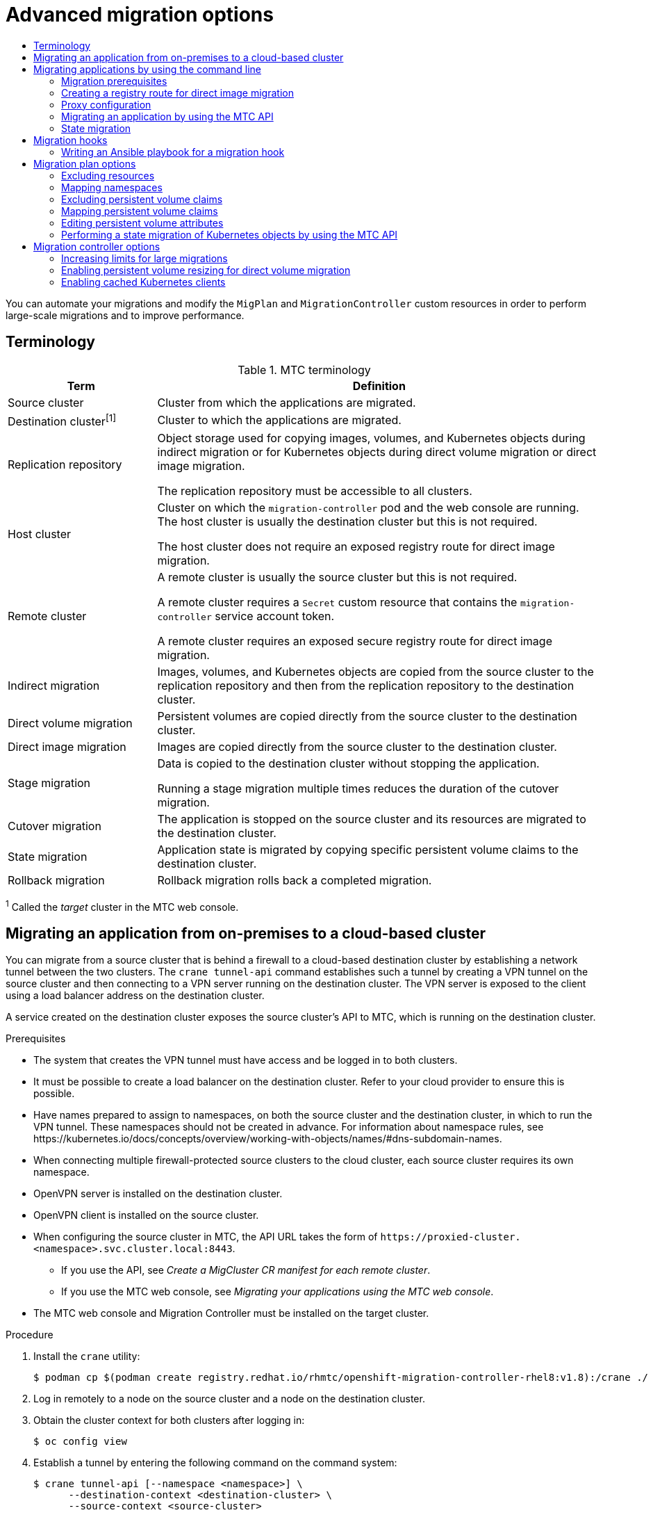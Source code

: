 :_mod-docs-content-type: ASSEMBLY
[id="advanced-migration-options-3-4"]
= Advanced migration options
// The {product-title} attribute provides the context-sensitive name of the relevant OpenShift distribution, for example, "OpenShift Container Platform" or "OKD". The {product-version} attribute provides the product version relative to the distribution, for example "4.9".
// {product-title} and {product-version} are parsed when AsciiBinder queries the _distro_map.yml file in relation to the base branch of a pull request.
// See https://github.com/openshift/openshift-docs/blob/main/contributing_to_docs/doc_guidelines.adoc#product-name-and-version for more information on this topic.
// Other common attributes are defined in the following lines:
:data-uri:
:icons:
:experimental:
:toc: macro
:toc-title:
:imagesdir: images
:prewrap!:
:op-system-first: Red Hat Enterprise Linux CoreOS (RHCOS)
:op-system: RHCOS
:op-system-lowercase: rhcos
:op-system-base: RHEL
:op-system-base-full: Red Hat Enterprise Linux (RHEL)
:op-system-version: 8.x
:tsb-name: Template Service Broker
:kebab: image:kebab.png[title="Options menu"]
:rh-openstack-first: Red Hat OpenStack Platform (RHOSP)
:rh-openstack: RHOSP
:ai-full: Assisted Installer
:ai-version: 2.3
:cluster-manager-first: Red Hat OpenShift Cluster Manager
:cluster-manager: OpenShift Cluster Manager
:cluster-manager-url: link:https://console.redhat.com/openshift[OpenShift Cluster Manager Hybrid Cloud Console]
:cluster-manager-url-pull: link:https://console.redhat.com/openshift/install/pull-secret[pull secret from the Red Hat OpenShift Cluster Manager]
:insights-advisor-url: link:https://console.redhat.com/openshift/insights/advisor/[Insights Advisor]
:hybrid-console: Red Hat Hybrid Cloud Console
:hybrid-console-second: Hybrid Cloud Console
:oadp-first: OpenShift API for Data Protection (OADP)
:oadp-full: OpenShift API for Data Protection
:oc-first: pass:quotes[OpenShift CLI (`oc`)]
:product-registry: OpenShift image registry
:rh-storage-first: Red Hat OpenShift Data Foundation
:rh-storage: OpenShift Data Foundation
:rh-rhacm-first: Red Hat Advanced Cluster Management (RHACM)
:rh-rhacm: RHACM
:rh-rhacm-version: 2.8
:sandboxed-containers-first: OpenShift sandboxed containers
:sandboxed-containers-operator: OpenShift sandboxed containers Operator
:sandboxed-containers-version: 1.3
:sandboxed-containers-version-z: 1.3.3
:sandboxed-containers-legacy-version: 1.3.2
:cert-manager-operator: cert-manager Operator for Red Hat OpenShift
:secondary-scheduler-operator-full: Secondary Scheduler Operator for Red Hat OpenShift
:secondary-scheduler-operator: Secondary Scheduler Operator
// Backup and restore
:velero-domain: velero.io
:velero-version: 1.11
:launch: image:app-launcher.png[title="Application Launcher"]
:mtc-short: MTC
:mtc-full: Migration Toolkit for Containers
:mtc-version: 1.8
:mtc-version-z: 1.8.0
// builds (Valid only in 4.11 and later)
:builds-v2title: Builds for Red Hat OpenShift
:builds-v2shortname: OpenShift Builds v2
:builds-v1shortname: OpenShift Builds v1
//gitops
:gitops-title: Red Hat OpenShift GitOps
:gitops-shortname: GitOps
:gitops-ver: 1.1
:rh-app-icon: image:red-hat-applications-menu-icon.jpg[title="Red Hat applications"]
//pipelines
:pipelines-title: Red Hat OpenShift Pipelines
:pipelines-shortname: OpenShift Pipelines
:pipelines-ver: pipelines-1.12
:pipelines-version-number: 1.12
:tekton-chains: Tekton Chains
:tekton-hub: Tekton Hub
:artifact-hub: Artifact Hub
:pac: Pipelines as Code
//odo
:odo-title: odo
//OpenShift Kubernetes Engine
:oke: OpenShift Kubernetes Engine
//OpenShift Platform Plus
:opp: OpenShift Platform Plus
//openshift virtualization (cnv)
:VirtProductName: OpenShift Virtualization
:VirtVersion: 4.14
:KubeVirtVersion: v0.59.0
:HCOVersion: 4.14.0
:CNVNamespace: openshift-cnv
:CNVOperatorDisplayName: OpenShift Virtualization Operator
:CNVSubscriptionSpecSource: redhat-operators
:CNVSubscriptionSpecName: kubevirt-hyperconverged
:delete: image:delete.png[title="Delete"]
//distributed tracing
:DTProductName: Red Hat OpenShift distributed tracing platform
:DTShortName: distributed tracing platform
:DTProductVersion: 2.9
:JaegerName: Red Hat OpenShift distributed tracing platform (Jaeger)
:JaegerShortName: distributed tracing platform (Jaeger)
:JaegerVersion: 1.47.0
:OTELName: Red Hat OpenShift distributed tracing data collection
:OTELShortName: distributed tracing data collection
:OTELOperator: Red Hat OpenShift distributed tracing data collection Operator
:OTELVersion: 0.81.0
:TempoName: Red Hat OpenShift distributed tracing platform (Tempo)
:TempoShortName: distributed tracing platform (Tempo)
:TempoOperator: Tempo Operator
:TempoVersion: 2.1.1
//logging
:logging-title: logging subsystem for Red Hat OpenShift
:logging-title-uc: Logging subsystem for Red Hat OpenShift
:logging: logging subsystem
:logging-uc: Logging subsystem
//serverless
:ServerlessProductName: OpenShift Serverless
:ServerlessProductShortName: Serverless
:ServerlessOperatorName: OpenShift Serverless Operator
:FunctionsProductName: OpenShift Serverless Functions
//service mesh v2
:product-dedicated: Red Hat OpenShift Dedicated
:product-rosa: Red Hat OpenShift Service on AWS
:SMProductName: Red Hat OpenShift Service Mesh
:SMProductShortName: Service Mesh
:SMProductVersion: 2.4.4
:MaistraVersion: 2.4
//Service Mesh v1
:SMProductVersion1x: 1.1.18.2
//Windows containers
:productwinc: Red Hat OpenShift support for Windows Containers
// Red Hat Quay Container Security Operator
:rhq-cso: Red Hat Quay Container Security Operator
// Red Hat Quay
:quay: Red Hat Quay
:sno: single-node OpenShift
:sno-caps: Single-node OpenShift
//TALO and Redfish events Operators
:cgu-operator-first: Topology Aware Lifecycle Manager (TALM)
:cgu-operator-full: Topology Aware Lifecycle Manager
:cgu-operator: TALM
:redfish-operator: Bare Metal Event Relay
//Formerly known as CodeReady Containers and CodeReady Workspaces
:openshift-local-productname: Red Hat OpenShift Local
:openshift-dev-spaces-productname: Red Hat OpenShift Dev Spaces
// Factory-precaching-cli tool
:factory-prestaging-tool: factory-precaching-cli tool
:factory-prestaging-tool-caps: Factory-precaching-cli tool
:openshift-networking: Red Hat OpenShift Networking
// TODO - this probably needs to be different for OKD
//ifdef::openshift-origin[]
//:openshift-networking: OKD Networking
//endif::[]
// logical volume manager storage
:lvms-first: Logical volume manager storage (LVM Storage)
:lvms: LVM Storage
//Operator SDK version
:osdk_ver: 1.31.0
//Operator SDK version that shipped with the previous OCP 4.x release
:osdk_ver_n1: 1.28.0
//Next-gen (OCP 4.14+) Operator Lifecycle Manager, aka "v1"
:olmv1: OLM 1.0
:olmv1-first: Operator Lifecycle Manager (OLM) 1.0
:ztp-first: GitOps Zero Touch Provisioning (ZTP)
:ztp: GitOps ZTP
:3no: three-node OpenShift
:3no-caps: Three-node OpenShift
:run-once-operator: Run Once Duration Override Operator
// Web terminal
:web-terminal-op: Web Terminal Operator
:devworkspace-op: DevWorkspace Operator
:secrets-store-driver: Secrets Store CSI driver
:secrets-store-operator: Secrets Store CSI Driver Operator
//AWS STS
:sts-first: Security Token Service (STS)
:sts-full: Security Token Service
:sts-short: STS
//Cloud provider names
//AWS
:aws-first: Amazon Web Services (AWS)
:aws-full: Amazon Web Services
:aws-short: AWS
//GCP
:gcp-first: Google Cloud Platform (GCP)
:gcp-full: Google Cloud Platform
:gcp-short: GCP
//alibaba cloud
:alibaba: Alibaba Cloud
// IBM Cloud VPC
:ibmcloudVPCProductName: IBM Cloud VPC
:ibmcloudVPCRegProductName: IBM(R) Cloud VPC
// IBM Cloud
:ibm-cloud-bm: IBM Cloud Bare Metal (Classic)
:ibm-cloud-bm-reg: IBM Cloud(R) Bare Metal (Classic)
// IBM Power
:ibmpowerProductName: IBM Power
:ibmpowerRegProductName: IBM(R) Power
// IBM zSystems
:ibmzProductName: IBM Z
:ibmzRegProductName: IBM(R) Z
:linuxoneProductName: IBM(R) LinuxONE
//Azure
:azure-full: Microsoft Azure
:azure-short: Azure
//vSphere
:vmw-full: VMware vSphere
:vmw-short: vSphere
//Oracle
:oci-first: Oracle(R) Cloud Infrastructure
:oci: OCI
:ocvs-first: Oracle(R) Cloud VMware Solution (OCVS)
:ocvs: OCVS
:context: advanced-migration-options-3-4
:advanced-migration-options-3-4:

toc::[]

You can automate your migrations and modify the `MigPlan` and `MigrationController` custom resources in order to perform large-scale migrations and to improve performance.

:leveloffset: +1

// Module included in the following assemblies:
//
// * migrating_from_ocp_3_to_4/about-mtc-3-4.adoc
// * migrating_from_ocp_3_to_4/advanced-migration-options-3-4.adoc
// * migration_toolkit_for_containers/about-mtc.adoc
// * migration_toolkit_for_containers/advanced-migration-options-mtc.adoc

[id="migration-terminology_{context}"]
= Terminology

[cols="1,3a", options="header"]
.{mtc-short} terminology
|===
|Term |Definition
|Source cluster |Cluster from which the applications are migrated.
|Destination cluster^[1]^ |Cluster to which the applications are migrated.
|Replication repository |Object storage used for copying images, volumes, and Kubernetes objects during indirect migration or for Kubernetes objects during direct volume migration or direct image migration.

The replication repository must be accessible to all clusters.

|Host cluster |Cluster on which the `migration-controller` pod and the web console are running. The host cluster is usually the destination cluster but this is not required.

The host cluster does not require an exposed registry route for direct image migration.
|Remote cluster |A remote cluster is usually the source cluster but this is not required.

A remote cluster requires a `Secret` custom resource that contains the `migration-controller` service account token.

A remote cluster requires an exposed secure registry route for direct image migration.

|Indirect migration |Images, volumes, and Kubernetes objects are copied from the source cluster to the replication repository and then from the replication repository to the destination cluster.
|Direct volume migration |Persistent volumes are copied directly from the source cluster to the destination cluster.
|Direct image migration |Images are copied directly from the source cluster to the destination cluster.
|Stage migration |Data is copied to the destination cluster without stopping the application.

Running a stage migration multiple times reduces the duration of the cutover migration.
|Cutover migration |The application is stopped on the source cluster and its resources are migrated to the destination cluster.
|State migration |Application state is migrated by copying specific persistent volume claims to the destination cluster.
|Rollback migration |Rollback migration rolls back a completed migration.
|===
^1^  Called the _target_ cluster in the {mtc-short} web console.

:leveloffset!:

:leveloffset: +1

// Module included in the following assemblies:
//
// * migrating_from_ocp_3_to_4/advanced-migration-options-3-4.adoc
// * migration_toolkit_for_containers/advanced-migration-options-mtc.adoc
:_mod-docs-content-type: PROCEDURE
[id="migration-migrating-applications-on-prem-to-cloud_{context}"]
= Migrating an application from on-premises to a cloud-based cluster

You can migrate from a source cluster that is behind a firewall to a cloud-based destination cluster by establishing a network tunnel between the two clusters. The `crane tunnel-api` command establishes such a tunnel by creating a VPN tunnel on the source cluster and then connecting to a VPN server running on the destination cluster. The VPN server is exposed to the client using a load balancer address on the destination cluster.

A service created on the destination cluster exposes the source cluster's API to {mtc-short}, which is running on the destination cluster.

.Prerequisites

* The system that creates the VPN tunnel must have access and be logged in to both clusters.
* It must be possible to create a load balancer on the destination cluster. Refer to your cloud provider to ensure this is possible.
* Have names prepared to assign to namespaces, on both the source cluster and the destination cluster, in which to run the VPN tunnel. These namespaces should not be created in advance. For information about namespace rules, see \https://kubernetes.io/docs/concepts/overview/working-with-objects/names/#dns-subdomain-names.
* When connecting multiple firewall-protected source clusters to the cloud cluster, each source cluster requires its own namespace.
* OpenVPN server is installed on the destination cluster.
* OpenVPN client is installed on the source cluster.
* When configuring the source cluster in {mtc-short}, the API URL takes the form of `\https://proxied-cluster.<namespace>.svc.cluster.local:8443`.
** If you use the API, see _Create a MigCluster CR manifest for each remote cluster_.
** If you use the {mtc-short} web console, see _Migrating your applications using the {mtc-short} web console_.
* The {mtc-short} web console and Migration Controller must be installed on the target cluster.

.Procedure

. Install the `crane` utility:
+
[source,terminal,subs=attributes+]
----
$ podman cp $(podman create registry.redhat.io/rhmtc/openshift-migration-controller-rhel8:v{mtc-version}):/crane ./
----
. Log in remotely to a node on the source cluster and a node on the destination cluster.

. Obtain the cluster context for both clusters after logging in:
+
[source,terminal,subs="+quotes"]
----
$ oc config view
----

. Establish a tunnel by entering the following command on the command system:
+
[source,terminal,sub="+quotes"]
----
$ crane tunnel-api [--namespace <namespace>] \
      --destination-context <destination-cluster> \
      --source-context <source-cluster>
----
+
If you don't specify a namespace, the command uses the default value `openvpn`.
+
For example:
+
[source,terminal,subs="+quotes"]
----
$ crane tunnel-api --namespace my_tunnel \
      --destination-context openshift-migration/c131-e-us-east-containers-cloud-ibm-com/admin \
      --source-context default/192-168-122-171-nip-io:8443/admin
----
+
[TIP]
====
See all available parameters for the `crane tunnel-api` command by entering `crane tunnel-api --help`.
====
+
The command generates TSL/SSL Certificates. This process might take several minutes. A message appears when the process completes.
+
The OpenVPN server starts on the destination cluster and the OpenVPN client starts on the source cluster.
+
After a few minutes, the load balancer resolves on the source node.
+
[TIP]
====
You can view the log for the OpenVPN pods to check the status of this process by entering the following commands with root privileges:

[source,terminal,subs="+quotes"]
----
# oc get po -n <namespace>
----

.Example output
[source,terminal]
----
NAME            READY     STATUS      RESTARTS    AGE
<pod_name>    2/2       Running     0           44s
----

[source,terminal,subs="+quotes"]
----
# oc logs -f -n <namespace> <pod_name> -c openvpn
----
When the address of the load balancer is resolved, the message `Initialization Sequence Completed` appears at the end of the log.
====

. On the OpenVPN server, which is on a destination control node, verify that the `openvpn` service and the `proxied-cluster` service are running:
+
[source,terminal,subs="+quotes"]
----
$ oc get service -n <namespace>
----

. On the source node, get the service account (SA) token for the migration controller:
+
[source,terminal]
----
# oc sa get-token -n openshift-migration migration-controller
----

. Open the {mtc-short} web console and add the source cluster, using the following values:
+
* *Cluster name*: The source cluster name.
* *URL*: `proxied-cluster.<namespace>.svc.cluster.local:8443`. If you did not define a value for `<namespace>`, use `openvpn`.
* *Service account token*: The token of the migration controller service account.
* *Exposed route host to image registry*: `proxied-cluster.<namespace>.svc.cluster.local:5000`. If you did not define a value for `<namespace>`, use `openvpn`.

After {mtc-short} has successfully validated the connection, you can proceed to create and run a migration plan. The namespace for the source cluster should appear in the list of namespaces.

:leveloffset!:

[role="_additional-resources"]
.Additional resources
* For information about creating a MigCluster CR manifest for each remote cluster, see xref:../migrating_from_ocp_3_to_4/advanced-migration-options-3-4.adoc#migration-migrating-applications-api_advanced-migration-options-3-4[Migrating an application by using the {mtc-short} API].
* For information about adding a cluster using the web console, see xref:../migrating_from_ocp_3_to_4/migrating-applications-3-4.adoc#migrating-applications-mtc-web-console_migrating-applications-3-4[Migrating your applications by using the {mtc-short} web console]

[id="migrating-applications-cli_{context}"]
== Migrating applications by using the command line

You can migrate applications with the {mtc-short} API by using the command line interface (CLI) in order to automate the migration.

:leveloffset: +2

// Module included in the following assemblies:
//
// * migrating_from_ocp_3_to_4/migrating-applications-3-4.adoc
// * migrating_from_ocp_3_to_4/advanced-migration-options-3-4.adoc
// * migration_toolkit_for_containers/migrating-applications-with-mtc
// * migration_toolkit_for_containers/advanced-migration-options-mtc.adoc

[id="migration-prerequisites_{context}"]
= Migration prerequisites

* You must be logged in as a user with `cluster-admin` privileges on all clusters.

.Direct image migration

* You must ensure that the secure {product-registry} of the source cluster is exposed.
* You must create a route to the exposed registry.

.Direct volume migration

* If your clusters use proxies, you must configure an Stunnel TCP proxy.

.Internal images

* If your application uses internal images from the `openshift` namespace, you must ensure that the required versions of the images are present on the target cluster.
+
You can manually update an image stream tag in order to use a deprecated {product-title} 3 image on an {product-title} {product-version} cluster.

.Clusters

* The source cluster must be upgraded to the latest {mtc-short} z-stream release.
* The {mtc-short} version must be the same on all clusters.

.Network

* The clusters have unrestricted network access to each other and to the replication repository.
* If you copy the persistent volumes with `move`, the clusters must have unrestricted network access to the remote volumes.
* You must enable the following ports on an {product-title} 3 cluster:
** `8443` (API server)
** `443` (routes)
** `53` (DNS)
* You must enable the following ports on an {product-title} 4 cluster:
** `6443` (API server)
** `443` (routes)
** `53` (DNS)
* You must enable port `443` on the replication repository if you are using TLS.

.Persistent volumes (PVs)

* The PVs must be valid.
* The PVs must be bound to persistent volume claims.
* If you use snapshots to copy the PVs, the following additional prerequisites apply:
** The cloud provider must support snapshots.
** The PVs must have the same cloud provider.
** The PVs must be located in the same geographic region.
** The PVs must have the same storage class.

:leveloffset!:
:leveloffset: +2

// Module included in the following assemblies:
//
// * migrating_from_ocp_3_to_4/advanced-migration-options-3-4.adoc
// * migration_toolkit_for_containers/advanced-migration-options-mtc.adoc

:_mod-docs-content-type: PROCEDURE
[id="migration-creating-registry-route-for-dim_{context}"]
= Creating a registry route for direct image migration

For direct image migration, you must create a route to the exposed {product-registry} on all remote clusters.

.Prerequisites

* The {product-registry} must be exposed to external traffic on all remote clusters.
+
The {product-title} 4 registry is exposed by default.
+
The {product-title} 3 registry must be link:https://docs.openshift.com/container-platform/3.11/install_config/registry/securing_and_exposing_registry.html#exposing-the-registry[exposed manually].

.Procedure

* To create a route to an {product-title} 3 registry, run the following command:
+
[source,terminal]
----
$ oc create route passthrough --service=docker-registry -n default
----

* To create a route to an {product-title} 4 registry, run the following command:
+
[source,terminal]
----
$ oc create route passthrough --service=image-registry -n openshift-image-registry
----

:leveloffset!:
:leveloffset: +2

// Module included in the following assemblies:
//
// * migrating_from_ocp_3_to_4/installing-3-4.adoc
// * migrating_from_ocp_3_to_4/installing-restricted-3-4.adoc
// * migration_toolkit_for_containers/installing-mtc.adoc
// * migration_toolkit_for_containers/installing-mtc-restricted.adoc

:_mod-docs-content-type: CONCEPT
[id="migration-about-configuring-proxies_{context}"]
= Proxy configuration

For {product-title} 4.1 and earlier versions, you must configure proxies in the `MigrationController` custom resource (CR) manifest after you install the {mtc-full} Operator because these versions do not support a cluster-wide `proxy` object.

For {product-title} 4.2 to {product-version}, the {mtc-full} ({mtc-short}) inherits the cluster-wide proxy settings. You can change the proxy parameters if you want to override the cluster-wide proxy settings.

[id="direct-volume-migration_{context}"]
== Direct volume migration

Direct Volume Migration (DVM) was introduced in MTC 1.4.2. DVM supports only one proxy. The source cluster cannot access the route of the target cluster if the target cluster is also behind a proxy.

If you want to perform a DVM from a source cluster behind a proxy, you must configure a TCP proxy that works at the transport layer and forwards the SSL connections transparently without decrypting and re-encrypting them with their own SSL certificates. A Stunnel proxy is an example of such a proxy.

[id="tcp-proxy-setup-for-dvm_{context}"]
=== TCP proxy setup for DVM

You can set up a direct connection between the source and the target cluster through a TCP proxy and configure the `stunnel_tcp_proxy` variable in the `MigrationController` CR to use the proxy:

[source, yaml]
----
apiVersion: migration.openshift.io/v1alpha1
kind: MigrationController
metadata:
  name: migration-controller
  namespace: openshift-migration
spec:
  [...]
  stunnel_tcp_proxy: http://username:password@ip:port
----

Direct volume migration (DVM) supports only basic authentication for the proxy. Moreover, DVM works only from behind proxies that can tunnel a TCP connection transparently. HTTP/HTTPS proxies in man-in-the-middle mode do not work. The existing cluster-wide proxies might not support this behavior. As a result, the proxy settings for DVM are intentionally kept different from the usual proxy configuration in {mtc-short}.

[id="why-tcp-proxy-instead-of-an-http-https-proxy_{context}"]
=== Why use a TCP proxy instead of an HTTP/HTTPS proxy?

You can enable DVM by running Rsync between the source and the target cluster over an OpenShift route.  Traffic is encrypted using Stunnel, a TCP proxy. The Stunnel running on the source cluster initiates a TLS connection with the target Stunnel and transfers data over an encrypted channel.

Cluster-wide HTTP/HTTPS proxies in OpenShift are usually configured in man-in-the-middle mode where they negotiate their own TLS session with the outside servers. However, this does not work with Stunnel. Stunnel requires that its TLS session be untouched by the proxy, essentially making the proxy a transparent tunnel which simply forwards the TCP connection as-is. Therefore, you must use a TCP proxy.

[id="dvm-known-issues_{context}"]
=== Known issue

.Migration fails with error `Upgrade request required`

The migration Controller uses the SPDY protocol to execute commands within remote pods. If the remote cluster is behind a proxy or a firewall that does not support the SPDY protocol, the migration controller fails to execute remote commands. The migration fails with the error message `Upgrade request required`.
Workaround: Use a proxy that supports the SPDY protocol.

In addition to supporting the SPDY protocol, the proxy or firewall also must pass the `Upgrade` HTTP header to the API server. The client uses this header to open a websocket connection with the API server. If the `Upgrade` header is blocked by the proxy or firewall, the migration fails with the error message `Upgrade request required`.
Workaround: Ensure that the proxy forwards the `Upgrade` header.

[id="tuning-network-policies-for-migrations_{context}"]
== Tuning network policies for migrations

OpenShift supports restricting traffic to or from pods using _NetworkPolicy_ or _EgressFirewalls_ based on the network plugin used by the cluster. If any of the source namespaces involved in a migration use such mechanisms to restrict network traffic to pods, the restrictions might inadvertently stop traffic to Rsync pods during migration.

Rsync pods running on both the source and the target clusters must connect to each other over an OpenShift Route. Existing _NetworkPolicy_ or _EgressNetworkPolicy_ objects can be configured to automatically exempt Rsync pods from these traffic restrictions.

[id="dvm-network-policy-configuration_{context}"]
=== NetworkPolicy configuration

[id="egress-traffic-from-rsync-pods_{context}"]
==== Egress traffic from Rsync pods

You can use the unique labels of Rsync pods to allow egress traffic to pass from them if the `NetworkPolicy` configuration in the source or destination namespaces blocks this type of traffic. The following policy allows *all* egress traffic from Rsync pods in the namespace:

[source, yaml]
----
apiVersion: networking.k8s.io/v1
kind: NetworkPolicy
metadata:
  name: allow-all-egress-from-rsync-pods
spec:
  podSelector:
    matchLabels:
      owner: directvolumemigration
      app: directvolumemigration-rsync-transfer
  egress:
  - {}
  policyTypes:
  - Egress
----

[id="ingress-traffic-to-rsync-pods_{context}"]
==== Ingress traffic to Rsync pods

[source, yaml]
----
apiVersion: networking.k8s.io/v1
kind: NetworkPolicy
metadata:
  name: allow-all-egress-from-rsync-pods
spec:
  podSelector:
    matchLabels:
      owner: directvolumemigration
      app: directvolumemigration-rsync-transfer
  ingress:
  - {}
  policyTypes:
  - Ingress
----

[id="egressnetworkpolicy-config_{context}"]
=== EgressNetworkPolicy configuration

The `EgressNetworkPolicy` object or _Egress Firewalls_ are OpenShift constructs designed to block egress traffic leaving the cluster.

Unlike the `NetworkPolicy` object, the Egress Firewall works at a project level because it applies to all pods in the namespace. Therefore, the unique labels of Rsync pods do not exempt only Rsync pods from the restrictions. However, you can add the CIDR ranges of the source or target cluster to the _Allow_ rule of the policy so that a direct connection can be setup between two clusters.

Based on which cluster the Egress Firewall is present in, you can add the CIDR range of the other cluster to allow egress traffic between the two:

[source, yaml]
----
apiVersion: network.openshift.io/v1
kind: EgressNetworkPolicy
metadata:
  name: test-egress-policy
  namespace: <namespace>
spec:
  egress:
  - to:
      cidrSelector: <cidr_of_source_or_target_cluster>
    type: Deny
----

[id="choosing-alternate-endpoints-for-data-transfer_{context}"]
=== Choosing alternate endpoints for data transfer

By default, DVM uses an {product-title} route as an endpoint to transfer PV data to destination clusters. You can choose another type of supported endpoint, if cluster topologies allow.

For each cluster, you can configure an endpoint by setting the `rsync_endpoint_type` variable on the appropriate *destination* cluster in your `MigrationController` CR:

[source, yaml]
----
apiVersion: migration.openshift.io/v1alpha1
kind: MigrationController
metadata:
  name: migration-controller
  namespace: openshift-migration
spec:
  [...]
  rsync_endpoint_type: [NodePort|ClusterIP|Route]
----

[id="configuring-supplemental-groups-for-rsync-pods_{context}"]
=== Configuring supplemental groups for Rsync pods
When your PVCs use a shared storage, you can configure the access to that storage by adding supplemental groups to Rsync pod definitions in order for the pods to allow access:

.Supplementary groups for Rsync pods
[option="header"]
|===
|Variable|Type|Default|Description

|`src_supplemental_groups`
|string
|Not set
|Comma-separated list of supplemental groups for source Rsync pods

|`target_supplemental_groups`
|string
|Not set
|Comma-separated list of supplemental groups for target Rsync pods
|===

.Example usage

The `MigrationController` CR can be updated to set values for these supplemental groups:

[source, yaml]
----
spec:
  src_supplemental_groups: "1000,2000"
  target_supplemental_groups: "2000,3000"
----

:leveloffset!:
:leveloffset: +3

// Module included in the following assemblies:
//
// * migrating_from_ocp_3_to_4/installing-3-4.adoc
// * migrating_from_ocp_3_to_4/installing-restricted-3-4.adoc
// * migration_toolkit_for_containers/installing-mtc.adoc
// * migration_toolkit_for_containers/installing-mtc-restricted.adoc

:_mod-docs-content-type: PROCEDURE
[id="migration-configuring-proxies_{context}"]
= Configuring proxies

.Prerequisites

* You must be logged in as a user with `cluster-admin` privileges on all clusters.

.Procedure

. Get the `MigrationController` CR manifest:
+
[source,terminal]
----
$ oc get migrationcontroller <migration_controller> -n openshift-migration
----

. Update the proxy parameters:
+
[source,yaml]
----
apiVersion: migration.openshift.io/v1alpha1
kind: MigrationController
metadata:
  name: <migration_controller>
  namespace: openshift-migration
...
spec:
  stunnel_tcp_proxy: http://<username>:<password>@<ip>:<port> <1>
  noProxy: example.com <2>
----
<1> Stunnel proxy URL for direct volume migration.
<2> Comma-separated list of destination domain names, domains, IP addresses, or other network CIDRs to exclude proxying.
+
Preface a domain with `.` to match subdomains only. For example, `.y.com` matches `x.y.com`, but not `y.com`. Use `*` to bypass proxy for all destinations.
If you scale up workers that are not included in the network defined by the `networking.machineNetwork[].cidr` field from the installation configuration, you must add them to this list to prevent connection issues.
+
This field is ignored if neither the `httpProxy` nor the `httpsProxy` field is set.

. Save the manifest as `migration-controller.yaml`.
. Apply the updated manifest:
+
[source,terminal]
----
$ oc replace -f migration-controller.yaml -n openshift-migration
----

:leveloffset!:
:leveloffset: +2

// Module included in the following assemblies:
//
// * migrating_from_ocp_3_to_4/advanced-migration-options-3-4.adoc
// * migration_toolkit_for_containers/advanced-migration-options-mtc.adoc

:_mod-docs-content-type: PROCEDURE
[id="migration-migrating-applications-api_{context}"]
= Migrating an application by using the {mtc-short} API

You can migrate an application from the command line by using the {mtc-full} ({mtc-short}) API.

.Procedure

. Create a `MigCluster` CR manifest for the host cluster:
+
[source,yaml]
----
$ cat << EOF | oc apply -f -
apiVersion: migration.openshift.io/v1alpha1
kind: MigCluster
metadata:
  name: <host_cluster>
  namespace: openshift-migration
spec:
  isHostCluster: true
EOF
----

. Create a `Secret` object manifest for each remote cluster:
+
[source,yaml]
----
$ cat << EOF | oc apply -f -
apiVersion: v1
kind: Secret
metadata:
  name: <cluster_secret>
  namespace: openshift-config
type: Opaque
data:
  saToken: <sa_token> <1>
EOF
----
<1> Specify the base64-encoded `migration-controller` service account (SA) token of the remote cluster. You can obtain the token by running the following command:
+
[source,terminal]
----
$ oc sa get-token migration-controller -n openshift-migration | base64 -w 0
----

. Create a `MigCluster` CR manifest for each remote cluster:
+
[source,yaml]
----
$ cat << EOF | oc apply -f -
apiVersion: migration.openshift.io/v1alpha1
kind: MigCluster
metadata:
  name: <remote_cluster> <1>
  namespace: openshift-migration
spec:
  exposedRegistryPath: <exposed_registry_route> <2>
  insecure: false <3>
  isHostCluster: false
  serviceAccountSecretRef:
    name: <remote_cluster_secret> <4>
    namespace: openshift-config
  url: <remote_cluster_url> <5>
EOF
----
<1> Specify the `Cluster` CR of the remote cluster.
<2> Optional: For direct image migration, specify the exposed registry route.
<3> SSL verification is enabled if `false`. CA certificates are not required or checked if `true`.
<4> Specify the `Secret` object of the remote cluster.
<5> Specify the URL of the remote cluster.

. Verify that all clusters are in a `Ready` state:
+
[source,terminal]
----
$ oc describe cluster <cluster>
----

. Create a `Secret` object manifest for the replication repository:
+
[source,yaml]
----
$ cat << EOF | oc apply -f -
apiVersion: v1
kind: Secret
metadata:
  namespace: openshift-config
  name: <migstorage_creds>
type: Opaque
data:
  aws-access-key-id: <key_id_base64> <1>
  aws-secret-access-key: <secret_key_base64> <2>
EOF
----
<1> Specify the key ID in base64 format.
<2> Specify the secret key in base64 format.
+
AWS credentials are base64-encoded by default. For other storage providers, you must encode your credentials by running the following command with each key:
+
[source,terminal]
----
$ echo -n "<key>" | base64 -w 0 <1>
----
<1> Specify the key ID or the secret key. Both keys must be base64-encoded.

. Create a `MigStorage` CR manifest for the replication repository:
+
[source,yaml]
----
$ cat << EOF | oc apply -f -
apiVersion: migration.openshift.io/v1alpha1
kind: MigStorage
metadata:
  name: <migstorage>
  namespace: openshift-migration
spec:
  backupStorageConfig:
    awsBucketName: <bucket> <1>
    credsSecretRef:
      name: <storage_secret> <2>
      namespace: openshift-config
  backupStorageProvider: <storage_provider> <3>
  volumeSnapshotConfig:
    credsSecretRef:
      name: <storage_secret> <4>
      namespace: openshift-config
  volumeSnapshotProvider: <storage_provider> <5>
EOF
----
<1> Specify the bucket name.
<2> Specify the `Secrets` CR of the object storage. You must ensure that the credentials stored in the `Secrets` CR of the object storage are correct.
<3> Specify the storage provider.
<4> Optional: If you are copying data by using snapshots, specify the `Secrets` CR of the object storage. You must ensure that the credentials stored in the `Secrets` CR of the object storage are correct.
<5> Optional: If you are copying data by using snapshots, specify the storage provider.

. Verify that the `MigStorage` CR is in a `Ready` state:
+
[source,terminal]
----
$ oc describe migstorage <migstorage>
----

. Create a `MigPlan` CR manifest:
+
[source,yaml]
----
$ cat << EOF | oc apply -f -
apiVersion: migration.openshift.io/v1alpha1
kind: MigPlan
metadata:
  name: <migplan>
  namespace: openshift-migration
spec:
  destMigClusterRef:
    name: <host_cluster>
    namespace: openshift-migration
  indirectImageMigration: true <1>
  indirectVolumeMigration: true <2>
  migStorageRef:
    name: <migstorage> <3>
    namespace: openshift-migration
  namespaces:
    - <source_namespace_1> <4>
    - <source_namespace_2>
    - <source_namespace_3>:<destination_namespace> <5>
  srcMigClusterRef:
    name: <remote_cluster> <6>
    namespace: openshift-migration
EOF
----
<1> Direct image migration is enabled if `false`.
<2> Direct volume migration is enabled if `false`.
<3> Specify the name of the `MigStorage` CR instance.
<4> Specify one or more source namespaces. By default, the destination namespace has the same name.
<5> Specify a destination namespace if it is different from the source namespace.
<6> Specify the name of the source cluster `MigCluster` instance.

. Verify that the `MigPlan` instance is in a `Ready` state:
+
[source,terminal]
----
$ oc describe migplan <migplan> -n openshift-migration
----

. Create a `MigMigration` CR manifest to start the migration defined in the `MigPlan` instance:
+
[source,yaml]
----
$ cat << EOF | oc apply -f -
apiVersion: migration.openshift.io/v1alpha1
kind: MigMigration
metadata:
  name: <migmigration>
  namespace: openshift-migration
spec:
  migPlanRef:
    name: <migplan> <1>
    namespace: openshift-migration
  quiescePods: true <2>
  stage: false <3>
  rollback: false <4>
EOF
----
<1> Specify the `MigPlan` CR name.
<2> The pods on the source cluster are stopped before migration if `true`.
<3> A stage migration, which copies most of the data without stopping the application, is performed if `true`.
<4> A completed migration is rolled back if `true`.

. Verify the migration by watching the `MigMigration` CR progress:
+
[source,terminal]
----
$ oc watch migmigration <migmigration> -n openshift-migration
----
+
The output resembles the following:
+
.Example output
+
[source,text]
----
Name:         c8b034c0-6567-11eb-9a4f-0bc004db0fbc
Namespace:    openshift-migration
Labels:       migration.openshift.io/migplan-name=django
Annotations:  openshift.io/touch: e99f9083-6567-11eb-8420-0a580a81020c
API Version:  migration.openshift.io/v1alpha1
Kind:         MigMigration
...
Spec:
  Mig Plan Ref:
    Name:       migplan
    Namespace:  openshift-migration
  Stage:        false
Status:
  Conditions:
    Category:              Advisory
    Last Transition Time:  2021-02-02T15:04:09Z
    Message:               Step: 19/47
    Reason:                InitialBackupCreated
    Status:                True
    Type:                  Running
    Category:              Required
    Last Transition Time:  2021-02-02T15:03:19Z
    Message:               The migration is ready.
    Status:                True
    Type:                  Ready
    Category:              Required
    Durable:               true
    Last Transition Time:  2021-02-02T15:04:05Z
    Message:               The migration registries are healthy.
    Status:                True
    Type:                  RegistriesHealthy
  Itinerary:               Final
  Observed Digest:         7fae9d21f15979c71ddc7dd075cb97061895caac5b936d92fae967019ab616d5
  Phase:                   InitialBackupCreated
  Pipeline:
    Completed:  2021-02-02T15:04:07Z
    Message:    Completed
    Name:       Prepare
    Started:    2021-02-02T15:03:18Z
    Message:    Waiting for initial Velero backup to complete.
    Name:       Backup
    Phase:      InitialBackupCreated
    Progress:
      Backup openshift-migration/c8b034c0-6567-11eb-9a4f-0bc004db0fbc-wpc44: 0 out of estimated total of 0 objects backed up (5s)
    Started:        2021-02-02T15:04:07Z
    Message:        Not started
    Name:           StageBackup
    Message:        Not started
    Name:           StageRestore
    Message:        Not started
    Name:           DirectImage
    Message:        Not started
    Name:           DirectVolume
    Message:        Not started
    Name:           Restore
    Message:        Not started
    Name:           Cleanup
  Start Timestamp:  2021-02-02T15:03:18Z
Events:
  Type    Reason   Age                 From                     Message
  ----    ------   ----                ----                     -------
  Normal  Running  57s                 migmigration_controller  Step: 2/47
  Normal  Running  57s                 migmigration_controller  Step: 3/47
  Normal  Running  57s (x3 over 57s)   migmigration_controller  Step: 4/47
  Normal  Running  54s                 migmigration_controller  Step: 5/47
  Normal  Running  54s                 migmigration_controller  Step: 6/47
  Normal  Running  52s (x2 over 53s)   migmigration_controller  Step: 7/47
  Normal  Running  51s (x2 over 51s)   migmigration_controller  Step: 8/47
  Normal  Ready    50s (x12 over 57s)  migmigration_controller  The migration is ready.
  Normal  Running  50s                 migmigration_controller  Step: 9/47
  Normal  Running  50s                 migmigration_controller  Step: 10/47
----

:leveloffset!:
:leveloffset: +2

// Module included in the following assemblies:
//
// * migrating_from_ocp_3_to_4/advanced-migration-options-3-4.adoc
// * migration_toolkit_for_containers/advanced-migration-options-mtc.adoc

:_mod-docs-content-type: PROCEDURE
[id="migration-state-migration-cli_{context}"]
= State migration

You can perform repeatable, state-only migrations by using {mtc-full} ({mtc-short}) to migrate persistent volume claims (PVCs) that constitute an application's state. You migrate specified PVCs by excluding other PVCs from the migration plan. You can map the PVCs to ensure that the source and the target PVCs are synchronized. Persistent volume (PV) data is copied to the target cluster. The PV references are not moved, and the application pods continue to run on the source cluster.

State migration is specifically designed to be used in conjunction with external CD mechanisms, such as OpenShift Gitops. You can migrate application manifests using GitOps while migrating the state using {mtc-short}.

If you have a CI/CD pipeline, you can migrate stateless components by deploying them on the target cluster. Then you can migrate stateful components by using {mtc-short}.

You can perform a state migration between clusters or within the same cluster.

[IMPORTANT]
====
State migration migrates only the components that constitute an application's state. If you want to migrate an entire namespace, use stage or cutover migration.
====

.Prerequisites

* The state of the application on the source cluster is persisted in `PersistentVolumes` provisioned through `PersistentVolumeClaims`.

* The manifests of the application are available in a central repository that is accessible from both the source and the target clusters.


.Procedure

. Migrate persistent volume data from the source to the target cluster.
+
You can perform this step as many times as needed. The source application continues running.

. Quiesce the source application.
+
You can do this by setting the replicas of workload resources to `0`, either directly on the source cluster or by updating the manifests in GitHub and re-syncing the Argo CD application.

. Clone application manifests to the target cluster.
+
You can use Argo CD to clone the application manifests to the target cluster.

. Migrate the remaining volume data from the source to the target cluster.
+
Migrate any new data created by the application during the state migration process by performing a final data migration.

. If the cloned application is in a quiesced state, unquiesce it.

. Switch the DNS record to the target cluster to re-direct user traffic to the migrated application.

[NOTE]
====
{mtc-short} 1.6 cannot quiesce applications automatically when performing state migration. It can only migrate PV data. Therefore, you must use your CD mechanisms for quiescing or unquiescing applications.

{mtc-short} 1.7 introduces explicit Stage and Cutover flows. You can use staging to perform initial data transfers as many times as needed. Then you can perform a cutover, in which the source applications are quiesced automatically.
====

:leveloffset!:

[role="_additional-resources"]
[id="additional-resources-for-state-migration_{context}"]
[discrete]
=== Additional resources

* See xref:../migrating_from_ocp_3_to_4/advanced-migration-options-3-4.adoc#migration-excluding-pvcs_advanced-migration-options-3-4[Excluding PVCs from migration] to select PVCs for state migration.
* See xref:../migrating_from_ocp_3_to_4/advanced-migration-options-3-4.adoc#migration-mapping-pvcs_advanced-migration-options-3-4[Mapping PVCs] to migrate source PV data to provisioned PVCs on the destination cluster.
* See xref:../migrating_from_ocp_3_to_4/advanced-migration-options-3-4.adoc#migration-kubernetes-objects_advanced-migration-options-3-4[Migrating Kubernetes objects] to migrate the Kubernetes objects that constitute an application's state.

:leveloffset: +1

// Module included in the following assemblies:
//
// * migrating_from_ocp_3_to_4/advanced-migration-options-3-4.adoc
// * migration_toolkit_for_containers/advanced-migration-options-mtc.adoc

[id="migration-hooks_{context}"]
= Migration hooks

You can add up to four migration hooks to a single migration plan, with each hook running at a different phase of the migration. Migration hooks perform tasks such as customizing application quiescence, manually migrating unsupported data types, and updating applications after migration.

A migration hook runs on a source or a target cluster at one of the following migration steps:

* `PreBackup`: Before resources are backed up on the source cluster.
* `PostBackup`: After resources are backed up on the source cluster.
* `PreRestore`: Before resources are restored on the target cluster.
* `PostRestore`: After resources are restored on the target cluster.

You can create a hook by creating an Ansible playbook that runs with the default Ansible image or with a custom hook container.

.Ansible playbook

The Ansible playbook is mounted on a hook container as a config map. The hook container runs as a job, using the cluster, service account, and namespace specified in the `MigPlan` custom resource. The job continues to run until it reaches the default limit of 6 retries or a successful completion. This continues even if the initial pod is evicted or killed.

The default Ansible runtime image is `registry.redhat.io/rhmtc/openshift-migration-hook-runner-rhel7:{mtc-version}`. This image is based on the Ansible Runner image and includes `python-openshift` for Ansible Kubernetes resources and an updated `oc` binary.

.Custom hook container

You can use a custom hook container instead of the default Ansible image.

:leveloffset!:
:leveloffset: +2

// Module included in the following assemblies:
//
// * migrating_from_ocp_3_to_4/advanced-migration-options-3-4.adoc
// * migration_toolkit_for_containers/advanced-migration-options-mtc.adoc

[id="migration-writing-ansible-playbook-hook_{context}"]
= Writing an Ansible playbook for a migration hook

You can write an Ansible playbook to use as a migration hook. The hook is added to a migration plan by using the {mtc-short} web console or by specifying values for the `spec.hooks` parameters in the `MigPlan` custom resource (CR) manifest.

The Ansible playbook is mounted onto a hook container as a config map. The hook container runs as a job, using the cluster, service account, and namespace specified in the `MigPlan` CR. The hook container uses a specified service account token so that the tasks do not require authentication before they run in the cluster.

[id="migration-writing-ansible-playbook-hook-ansible-modules_{context}"]
== Ansible modules

You can use the Ansible `shell` module to run `oc` commands.

.Example `shell` module
[source,yaml]
----
- hosts: localhost
  gather_facts: false
  tasks:
  - name: get pod name
    shell: oc get po --all-namespaces
----

You can use `kubernetes.core` modules, such as `k8s_info`, to interact with Kubernetes resources.

.Example `k8s_facts` module
[source,yaml]
----
- hosts: localhost
  gather_facts: false
  tasks:
  - name: Get pod
    k8s_info:
      kind: pods
      api: v1
      namespace: openshift-migration
      name: "{{ lookup( 'env', 'HOSTNAME') }}"
    register: pods

  - name: Print pod name
    debug:
      msg: "{{ pods.resources[0].metadata.name }}"
----

You can use the `fail` module to produce a non-zero exit status in cases where a non-zero exit status would not normally be produced, ensuring that the success or failure of a hook is detected. Hooks run as jobs and the success or failure status of a hook is based on the exit status of the job container.

.Example `fail` module
[source,yaml]
----
- hosts: localhost
  gather_facts: false
  tasks:
  - name: Set a boolean
    set_fact:
      do_fail: true

  - name: "fail"
    fail:
      msg: "Cause a failure"
    when: do_fail
----

[id="migration-writing-ansible-playbook-hook-environment-variables_{context}"]
== Environment variables

The `MigPlan` CR name and migration namespaces are passed as environment variables to the hook container. These variables are accessed by using the `lookup` plugin.

.Example environment variables
[source,yaml]
----
- hosts: localhost
  gather_facts: false
  tasks:
  - set_fact:
      namespaces: "{{ (lookup( 'env', 'MIGRATION_NAMESPACES')).split(',') }}"

  - debug:
      msg: "{{ item }}"
    with_items: "{{ namespaces }}"

  - debug:
      msg: "{{ lookup( 'env', 'MIGRATION_PLAN_NAME') }}"
----

:leveloffset!:

[id="migration-plan-options_{context}"]
== Migration plan options

You can exclude, edit, and map components in the `MigPlan` custom resource (CR).

:leveloffset: +2

// Module included in the following assemblies:
//
// * migrating_from_ocp_3_to_4/advanced-migration-options-3-4.adoc
// * migration_toolkit_for_containers/advanced-migration-options-mtc.adoc

:_mod-docs-content-type: PROCEDURE
[id="migration-excluding-resources_{context}"]
= Excluding resources

You can exclude resources, for example, image streams, persistent volumes (PVs), or subscriptions, from a {mtc-full} ({mtc-short}) migration plan to reduce the resource load for migration or to migrate images or PVs with a different tool.

By default, the {mtc-short} excludes service catalog resources and Operator Lifecycle Manager (OLM) resources from migration. These resources are parts of the service catalog API group and the OLM API group, neither of which is supported for migration at this time.

.Procedure

. Edit the `MigrationController` custom resource manifest:
+
[source,terminal]
----
$ oc edit migrationcontroller <migration_controller> -n openshift-migration
----

. Update the `spec` section by adding parameters to exclude specific resources. For those resources that do not have their own exclusion parameters, add the `additional_excluded_resources` parameter:
+
[source,yaml]
----
apiVersion: migration.openshift.io/v1alpha1
kind: MigrationController
metadata:
  name: migration-controller
  namespace: openshift-migration
spec:
  disable_image_migration: true <1>
  disable_pv_migration: true <2>
  additional_excluded_resources: <3>
  - resource1
  - resource2
  ...
----
<1> Add `disable_image_migration: true` to exclude image streams from the migration. `imagestreams` is added to the `excluded_resources` list in `main.yml` when the `MigrationController` pod restarts.
<2> Add `disable_pv_migration: true` to exclude PVs from the migration plan. `persistentvolumes` and `persistentvolumeclaims` are added to the `excluded_resources` list in `main.yml` when the `MigrationController` pod restarts. Disabling PV migration also disables PV discovery when you create the migration plan.
<3> You can add {product-title} resources that you want to exclude to the `additional_excluded_resources` list.


. Wait two minutes for the `MigrationController` pod to restart so that the changes are applied.

. Verify that the resource is excluded:
+
[source,terminal]
----
$ oc get deployment -n openshift-migration migration-controller -o yaml | grep EXCLUDED_RESOURCES -A1
----
+
The output contains the excluded resources:
+
.Example output
[source,yaml]
----
name: EXCLUDED_RESOURCES
value:
resource1,resource2,imagetags,templateinstances,clusterserviceversions,packagemanifests,subscriptions,servicebrokers,servicebindings,serviceclasses,serviceinstances,serviceplans,imagestreams,persistentvolumes,persistentvolumeclaims
----

:leveloffset!:
:leveloffset: +2

// Module included in the following assemblies:
//
// * migrating_from_ocp_3_to_4/advanced-migration-options-3-4.adoc

[id="migration-mapping-destination-namespaces-in-the-migplan-cr_{context}"]
= Mapping namespaces

If you map namespaces in the `MigPlan` custom resource (CR), you must ensure that the namespaces are not duplicated on the source or the destination clusters because the UID and GID ranges of the namespaces are copied during migration.

.Two source namespaces mapped to the same destination namespace
[source,yaml]
----
spec:
  namespaces:
    - namespace_2
    - namespace_1:namespace_2
----

If you want the source namespace to be mapped to a namespace of the same name, you do not need to create a mapping. By default, a source namespace and a target namespace have the same name.

.Incorrect namespace mapping
[source,yaml]
----
spec:
  namespaces:
    - namespace_1:namespace_1
----

.Correct namespace reference
[source,yaml]
----
spec:
  namespaces:
    - namespace_1
----

:leveloffset!:
:leveloffset: +2

// Module included in the following assemblies:
//
// * migrating_from_ocp_3_to_4/advanced-migration-options-3-4.adoc
// * migration_toolkit_for_containers/advanced-migration-options-mtc.adoc

:_mod-docs-content-type: PROCEDURE
[id="migration-excluding-pvcs_{context}"]
= Excluding persistent volume claims

You select persistent volume claims (PVCs) for state migration by excluding the PVCs that you do not want to migrate. You exclude PVCs by setting the `spec.persistentVolumes.pvc.selection.action` parameter of the `MigPlan` custom resource (CR) after the persistent volumes (PVs) have been discovered.

.Prerequisites

* `MigPlan` CR is in a `Ready` state.

.Procedure

* Add the `spec.persistentVolumes.pvc.selection.action` parameter to the `MigPlan` CR and set it to `skip`:
+
[source,yaml]
----
apiVersion: migration.openshift.io/v1alpha1
kind: MigPlan
metadata:
  name: <migplan>
  namespace: openshift-migration
spec:
...
  persistentVolumes:
  - capacity: 10Gi
    name: <pv_name>
    pvc:
...
    selection:
      action: skip
----

:leveloffset!:
:leveloffset: +2

// Module included in the following assemblies:
//
// * migrating_from_ocp_3_to_4/advanced-migration-options-3-4.adoc
// * migration_toolkit_for_containers/advanced-migration-options-mtc.adoc

:_mod-docs-content-type: PROCEDURE
[id="migration-mapping-pvcs_{context}"]
= Mapping persistent volume claims

You can migrate persistent volume (PV) data from the source cluster to persistent volume claims (PVCs) that are already provisioned in the destination cluster in the `MigPlan` CR by mapping the PVCs. This mapping ensures that the destination PVCs of migrated applications are synchronized with the source PVCs.

You map PVCs by updating the `spec.persistentVolumes.pvc.name` parameter in the `MigPlan` custom resource (CR) after the PVs have been discovered.

.Prerequisites

* `MigPlan` CR is in a `Ready` state.

.Procedure

* Update the `spec.persistentVolumes.pvc.name` parameter in the `MigPlan` CR:
+
[source,yaml]
----
apiVersion: migration.openshift.io/v1alpha1
kind: MigPlan
metadata:
  name: <migplan>
  namespace: openshift-migration
spec:
...
  persistentVolumes:
  - capacity: 10Gi
    name: <pv_name>
    pvc:
      name: <source_pvc>:<destination_pvc> <1>
----
<1> Specify the PVC on the source cluster and the PVC on the destination cluster. If the destination PVC does not exist, it will be created. You can use this mapping to change the PVC name during migration.

:leveloffset!:
:leveloffset: +2

// Module included in the following assemblies:
//
// * migration_toolkit_for_containers/advanced-migration-options-mtc.adoc
// * migrating_from_ocp_3_to_4/advanced-migration-options-3-4.adoc

:_mod-docs-content-type: PROCEDURE
[id="migration-editing-pvs-in-migplan_{context}"]
= Editing persistent volume attributes

After you create a `MigPlan` custom resource (CR), the `MigrationController` CR discovers the persistent volumes (PVs). The `spec.persistentVolumes` block and the `status.destStorageClasses` block are added to the `MigPlan` CR.

You can edit the values in the `spec.persistentVolumes.selection` block. If you change values outside the `spec.persistentVolumes.selection` block, the values are overwritten when the `MigPlan` CR is reconciled by the `MigrationController` CR.

[NOTE]
====
The default value for the `spec.persistentVolumes.selection.storageClass` parameter is determined by the following logic:

. If the source cluster PV is Gluster or NFS, the default is either `cephfs`, for `accessMode: ReadWriteMany`, or `cephrbd`, for `accessMode: ReadWriteOnce`.
. If the PV is neither Gluster nor NFS _or_ if `cephfs` or `cephrbd` are not available, the default is a storage class for the same provisioner.
. If a storage class for the same provisioner is not available, the default is the default storage class of the destination cluster.

You can change the `storageClass` value to the value of any `name` parameter in the `status.destStorageClasses` block of the `MigPlan` CR.

If the `storageClass` value is empty, the PV will have no storage class after migration. This option is appropriate if, for example, you want to move the PV to an NFS volume on the destination cluster.
====


.Prerequisites

* `MigPlan` CR is in a `Ready` state.

.Procedure

* Edit the `spec.persistentVolumes.selection` values in the `MigPlan` CR:
+
[source,yaml]
----
apiVersion: migration.openshift.io/v1alpha1
kind: MigPlan
metadata:
  name: <migplan>
  namespace: openshift-migration
spec:
  persistentVolumes:
  - capacity: 10Gi
    name: pvc-095a6559-b27f-11eb-b27f-021bddcaf6e4
    proposedCapacity: 10Gi
    pvc:
      accessModes:
      - ReadWriteMany
      hasReference: true
      name: mysql
      namespace: mysql-persistent
    selection:
      action: <copy> <1>
      copyMethod: <filesystem> <2>
      verify: true <3>
      storageClass: <gp2> <4>
      accessMode: <ReadWriteMany> <5>
    storageClass: cephfs
----
<1> Allowed values are `move`, `copy`, and `skip`. If only one action is supported, the default value is the supported action. If multiple actions are supported, the default value is `copy`.
<2> Allowed values are `snapshot` and `filesystem`. Default value is `filesystem`.
<3> The `verify` parameter is displayed if you select the verification option for file system copy in the {mtc-short} web console. You can set it to `false`.
<4> You can change the default value to the value of any `name` parameter in the `status.destStorageClasses` block of the `MigPlan` CR. If no value is specified, the PV will have no storage class after migration.
<5> Allowed values are `ReadWriteOnce` and `ReadWriteMany`. If this value is not specified, the default is the access mode of the source cluster PVC. You can only edit the access mode in the `MigPlan` CR. You cannot edit it by using the {mtc-short} web console.

:leveloffset!:

[role="_additional-resources"]
[id="additional-resources-for-editing-pv-attributes_{context}"]
[discrete]
==== Additional resources

* For details about the `move` and `copy` actions, see xref:../migrating_from_ocp_3_to_4/about-mtc-3-4.adoc#migration-mtc-workflow_about-mtc-3-4[MTC workflow].
* For details about the `skip` action, see xref:../migrating_from_ocp_3_to_4/advanced-migration-options-3-4.adoc#migration-excluding-pvcs_advanced-migration-options-3-4[Excluding PVCs from migration].
* For details about the file system and snapshot copy methods, see xref:../migrating_from_ocp_3_to_4/about-mtc-3-4.adoc#migration-understanding-data-copy-methods_about-mtc-3-4[About data copy methods].

:leveloffset: +2

// Module included in the following assemblies:
//
// * migrating_from_ocp_3_to_4/advanced-migration-options-3-4.adoc
// * migration_toolkit_for_containers/advanced-migration-options-mtc.adoc

:_mod-docs-content-type: PROCEDURE
[id="migration-kubernetes-objects_{context}"]
= Performing a state migration of Kubernetes objects by using the {mtc-short} API

After you migrate all the PV data, you can use the Migration Toolkit for Containers (MTC) API to perform a one-time state migration of Kubernetes objects that constitute an application.

You do this by configuring `MigPlan` custom resource (CR) fields to provide a list of Kubernetes resources with an additional label selector to further filter those resources, and then performing a migration by creating a `MigMigration` CR. The `MigPlan` resource is closed after the migration.

[NOTE]
====
Selecting Kubernetes resources is an API-only feature. You must update the `MigPlan` CR and create a `MigMigration` CR for it by using the CLI. The {mtc-short} web console does not support migrating Kubernetes objects.
====

[NOTE]
====
After migration, the `closed` parameter of the `MigPlan` CR is set to `true`. You cannot create another `MigMigration` CR for this `MigPlan` CR.
====

You add Kubernetes objects to the `MigPlan` CR by using one of the following options:

* Adding the Kubernetes objects to the `includedResources` section. When the `includedResources` field is specified in the `MigPlan` CR, the plan takes a list of `group-kind` as input. Only resources present in the list are included in the migration.
* Adding the optional `labelSelector` parameter to filter the `includedResources` in the `MigPlan`. When this field is specified, only resources matching the label selector are included in the migration. For example, you can filter a list of `Secret` and `ConfigMap` resources by using the label `app: frontend` as a filter.

.Procedure

. Update the `MigPlan` CR to include Kubernetes resources and, optionally, to filter the included resources by adding the `labelSelector` parameter:

.. To update the `MigPlan` CR to include Kubernetes resources:
+
[source,yaml]
----
apiVersion: migration.openshift.io/v1alpha1
kind: MigPlan
metadata:
  name: <migplan>
  namespace: openshift-migration
spec:
  includedResources:
  - kind: <kind> <1>
    group: ""
  - kind: <kind>
    group: ""
----
<1> Specify the Kubernetes object, for example, `Secret` or `ConfigMap`.

.. Optional: To filter the included resources by adding the `labelSelector` parameter:
+
[source,yaml]
----
apiVersion: migration.openshift.io/v1alpha1
kind: MigPlan
metadata:
  name: <migplan>
  namespace: openshift-migration
spec:
  includedResources:
  - kind: <kind> <1>
    group: ""
  - kind: <kind>
    group: ""
...
  labelSelector:
    matchLabels:
      <label> <2>
----
<1> Specify the Kubernetes object, for example, `Secret` or `ConfigMap`.
<2> Specify the label of the resources to migrate, for example, `app: frontend`.

. Create a `MigMigration` CR to migrate the selected Kubernetes resources. Verify that the correct `MigPlan` is referenced in `migPlanRef`:
+
[source,yaml]
----
apiVersion: migration.openshift.io/v1alpha1
kind: MigMigration
metadata:
  generateName: <migplan>
  namespace: openshift-migration
spec:
  migPlanRef:
    name: <migplan>
    namespace: openshift-migration
  stage: false
----

:leveloffset!:

[id="migration-controller-options_{context}"]
== Migration controller options

You can edit migration plan limits, enable persistent volume resizing, or enable cached Kubernetes clients in the `MigrationController` custom resource (CR) for large migrations and improved performance.

:leveloffset: +2

// Module included in the following assemblies:
//
// * migrating_from_ocp_3_to_4/advanced-migration-options-3-4.adoc
// * migration_toolkit_for_containers/advanced-migration-options-mtc.adoc

:_mod-docs-content-type: PROCEDURE
[id="migration-changing-migration-plan-limits_{context}"]
= Increasing limits for large migrations

You can increase the limits on migration objects and container resources for large migrations with the {mtc-full} ({mtc-short}).

[IMPORTANT]
====
You must test these changes before you perform a migration in a production environment.
====

.Procedure

. Edit the `MigrationController` custom resource (CR) manifest:
+
[source,terminal]
----
$ oc edit migrationcontroller -n openshift-migration
----

. Update the following parameters:
+
[source,yaml]
----
...
mig_controller_limits_cpu: "1" <1>
mig_controller_limits_memory: "10Gi" <2>
...
mig_controller_requests_cpu: "100m" <3>
mig_controller_requests_memory: "350Mi" <4>
...
mig_pv_limit: 100 <5>
mig_pod_limit: 100 <6>
mig_namespace_limit: 10 <7>
...
----
<1> Specifies the number of CPUs available to the `MigrationController` CR.
<2> Specifies the amount of memory available to the `MigrationController` CR.
<3> Specifies the number of CPU units available for `MigrationController` CR requests. `100m` represents 0.1 CPU units (100 * 1e-3).
<4> Specifies the amount of memory available for `MigrationController` CR requests.
<5> Specifies the number of persistent volumes that can be migrated.
<6> Specifies the number of pods that can be migrated.
<7> Specifies the number of namespaces that can be migrated.

. Create a migration plan that uses the updated parameters to verify the changes.
+
If your migration plan exceeds the `MigrationController` CR limits, the {mtc-short} console displays a warning message when you save the migration plan.

:leveloffset!:
:leveloffset: +2

// Module included in the following assemblies:
//
// * migrating_from_ocp_3_to_4/advanced-migration-options-3-4.adoc
// * migration_toolkit_for_containers/advanced-migration-options-mtc.adoc

:_mod-docs-content-type: PROCEDURE
[id="migration-enabling-pv-resizing-dvm_{context}"]
= Enabling persistent volume resizing for direct volume migration

You can enable persistent volume (PV) resizing for direct volume migration to avoid running out of disk space on the destination cluster.

When the disk usage of a PV reaches a configured level, the `MigrationController` custom resource (CR) compares the requested storage capacity of a persistent volume claim (PVC) to its actual provisioned capacity. Then, it calculates the space required on the destination cluster.

A `pv_resizing_threshold` parameter determines when PV resizing is used. The default threshold is `3%`. This means that PV resizing occurs when the disk usage of a PV is more than `97%`. You can increase this threshold so that PV resizing occurs at a lower disk usage level.

PVC capacity is calculated according to the following criteria:

* If the requested storage capacity (`spec.resources.requests.storage`) of the PVC is not equal to its actual provisioned capacity (`status.capacity.storage`), the greater value is used.
* If a PV is provisioned through a PVC and then subsequently changed so that its PV and PVC capacities no longer match, the greater value is used.

.Prerequisites

* The PVCs must be attached to one or more running pods so that the `MigrationController` CR can execute commands.

.Procedure

. Log in to the host cluster.
. Enable PV resizing by patching the `MigrationController` CR:
+
[source,terminal]
----
$ oc patch migrationcontroller migration-controller -p '{"spec":{"enable_dvm_pv_resizing":true}}' \ <1>
  --type='merge' -n openshift-migration
----
<1> Set the value to `false` to disable PV resizing.

. Optional: Update the `pv_resizing_threshold` parameter to increase the threshold:
+
[source,terminal]
----
$ oc patch migrationcontroller migration-controller -p '{"spec":{"pv_resizing_threshold":41}}' \ <1>
  --type='merge' -n openshift-migration
----
<1> The default value is `3`.
+
When the threshold is exceeded, the following status message is displayed in the `MigPlan` CR status:
+
[source,yaml]
----
status:
  conditions:
...
  - category: Warn
    durable: true
    lastTransitionTime: "2021-06-17T08:57:01Z"
    message: 'Capacity of the following volumes will be automatically adjusted to avoid disk capacity issues in the target cluster:  [pvc-b800eb7b-cf3b-11eb-a3f7-0eae3e0555f3]'
    reason: Done
    status: "False"
    type: PvCapacityAdjustmentRequired
----
+
[NOTE]
====
For AWS gp2 storage, this message does not appear unless the `pv_resizing_threshold` is 42% or greater because of the way gp2 calculates volume usage and size. (link:https://bugzilla.redhat.com/show_bug.cgi?id=1973148[*BZ#1973148*])
====

:leveloffset!:
:leveloffset: +2

// Module included in the following assemblies:
//
// * migrating_from_ocp_3_to_4/advanced-migration-options-3-4.adoc
// * migration_toolkit_for_containers/advanced-migration-options-mtc.adoc

:_mod-docs-content-type: PROCEDURE
[id="migration-enabling-cached-kubernetes-clients_{context}"]
= Enabling cached Kubernetes clients

You can enable cached Kubernetes clients in the `MigrationController` custom resource (CR) for improved performance during migration. The greatest performance benefit is displayed when migrating between clusters in different regions or with significant network latency.

[NOTE]
====
Delegated tasks, for example, Rsync backup for direct volume migration or Velero backup and restore, however, do not show improved performance with cached clients.
====

Cached clients require extra memory because the `MigrationController` CR caches all API resources that are required for interacting with `MigCluster` CRs. Requests that are normally sent to the API server are directed to the cache instead. The cache watches the API server for updates.

You can increase the memory limits and requests of the `MigrationController` CR if `OOMKilled` errors occur after you enable cached clients.

.Procedure

. Enable cached clients by running the following command:
+
[source,terminal]
----
$ oc -n openshift-migration patch migrationcontroller migration-controller --type=json --patch \
  '[{ "op": "replace", "path": "/spec/mig_controller_enable_cache", "value": true}]'
----

. Optional: Increase the `MigrationController` CR memory limits by running the following command:
+
[source,terminal]
----
$ oc -n openshift-migration patch migrationcontroller migration-controller --type=json --patch \
  '[{ "op": "replace", "path": "/spec/mig_controller_limits_memory", "value": <10Gi>}]'
----

. Optional: Increase the `MigrationController` CR memory requests by running the following command:
+
[source,terminal]
----
$ oc -n openshift-migration patch migrationcontroller migration-controller --type=json --patch \
  '[{ "op": "replace", "path": "/spec/mig_controller_requests_memory", "value": <350Mi>}]'
----

:leveloffset!:

:advanced-migration-options-3-4!:

//# includes=_attributes/common-attributes,modules/migration-terminology,modules/migration-migrating-on-prem-to-cloud,modules/migration-prerequisites,modules/migration-creating-registry-route-for-dim,modules/migration-about-configuring-proxies,modules/migration-configuring-proxies,modules/migration-migrating-applications-api,modules/migration-state-migration-cli,modules/migration-hooks,modules/migration-writing-ansible-playbook-hook,modules/migration-excluding-resources,modules/migration-mapping-destination-namespaces-in-the-migplan-cr,modules/migration-excluding-pvcs,modules/migration-mapping-pvcs,modules/migration-editing-pvs-in-migplan,modules/migration-kubernetes-objects,modules/migration-changing-migration-plan-limits,modules/migration-enabling-pv-resizing-dvm,modules/migration-enabling-cached-kubernetes-clients
